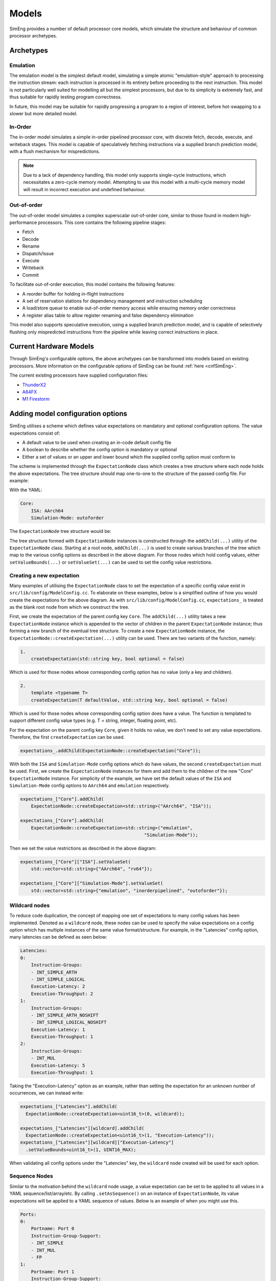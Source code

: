 Models
========

SimEng provides a number of default processor core models, which simulate the structure and behaviour of common processor archetypes.

.. _archetypes:

Archetypes
----------

Emulation
*********

The emulation model is the simplest default model, simulating a simple atomic "emulation-style" approach to processing the instruction stream: each instruction is processed in its entirety before proceeding to the next instruction. This model is not particularly well suited for modelling all but the simplest processors, but due to its simplicity is extremely fast, and thus suitable for rapidly testing program correctness.

In future, this model may be suitable for rapidly progressing a program to a region of interest, before hot-swapping to a slower but more detailed model.


In-Order
********

The in-order model simulates a simple in-order pipelined processor core, with discrete fetch, decode, execute, and writeback stages. This model is capable of speculatively fetching instructions via a supplied branch prediction model, with a flush mechanism for mispredictions.

.. Note:: Due to a lack of dependency handling, this model only supports single-cycle instructions, which necessitates a zero-cycle memory model. Attempting to use this model with a multi-cycle memory model will result in incorrect execution and undefined behaviour.

Out-of-order
************

The out-of-order model simulates a complex superscalar out-of-order core, similar to those found in modern high-performance processors. This core contains the following pipeline stages:

- Fetch
- Decode
- Rename
- Dispatch/Issue
- Execute
- Writeback
- Commit

To facilitate out-of-order execution, this model contains the following features:

- A reorder buffer for holding in-flight instructions
- A set of reservation stations for dependency management and instruction scheduling
- A load/store queue to enable out-of-order memory access while ensuring memory order correctness
- A register alias table to allow register renaming and false dependency elimination

This model also supports speculative execution, using a supplied branch prediction model, and is capable of selectively flushing only mispredicted instructions from the pipeline while leaving correct instructions in place.

Current Hardware Models
-----------------------

Through SimEng's configurable options, the above archetypes can be transformed into models based on existing processors. More information on the configurable options of SimEng can be found :ref:`here <cnfSimEng>`.

The current existing processors have supplied configuration files:

- `ThunderX2 <https://en.wikichip.org/wiki/cavium/microarchitectures/vulcan>`_
- `A64FX <https://github.com/fujitsu/A64FX/blob/master/doc/A64FX_Microarchitecture_Manual_en_1.8.pdf>`_
- `M1 Firestorm <https://github.com/UoB-HPC/SimEng/blob/m1-dev/m1_docs/M1_Findings.md>`_


Adding model configuration options
----------------------------------

SimEng utilises a scheme which defines value expectations on mandatory and optional configuration options. The value expectations consist of:

- A default value to be used when creating an in-code default config file
- A boolean to describe whether the config option is mandatory or optional
- Either a set of values or an upper and lower bound which the supplied config option must conform to

The scheme is implemented through the ``ExpectationNode`` class which creates a tree structure where each node holds the above expectations. The tree structure should map one-to-one to the structure of the passed config file. For example:

With the YAML:

.. code-block:: text

    Core:
        ISA: AArch64
        Simulation-Mode: outoforder

The ``ExpectationNode`` tree structure would be:

.. image:: ../../assets/expectations.png
  :width: 350
  :alt: ExpectationNode structure example

The tree structure formed with ``ExpectationNode`` instances is constructed through the ``addChild(...)`` utility of the ``ExpectationNode`` class. Starting at a root node, ``addChild(...)`` is used to create various branches of the tree which map to the various config options as described in the above diagram. For those nodes which hold config values, either ``setValueBounds(...)`` or ``setValueSet(...)`` can be used to set the config value restrictions.

Creating a new expectation
**************************

Many examples of utilising the ``ExpectationNode`` class to set the expectation of a specific config value exist in ``src/lib/config/ModelConfig.cc``. To elaborate on these examples, below is a simplified outline of how you would create the expectations for the above diagram. As with ``src/lib/config/ModelConfig.cc``, ``expectations_`` is treated as the blank root node from which we construct the tree.

First, we create the expectation of the parent config key ``Core``. The ``addChild(...)`` utility takes a new ``ExpectationNode`` instance which is appended to the vector of children in the parent ``ExpectationNode`` instance; thus forming a new branch of the eventual tree structure. To create a new ``ExpectationNode`` instance, the ``ExpectationNode::createExpectation(...)`` utility can be used. There are two variants of the function, namely:

.. code-block:: text

        1.
            createExpectation(std::string key, bool optional = false)

Which is used for those nodes whose corresponding config option has no value (only a key and children).

.. code-block:: text

        2.
            template <typename T>
            createExpectation(T defaultValue, std::string key, bool optional = false)

Which is used for those nodes whose corresponding config option does have a value. The function is templated to support different config value types (e.g. T = string, integer, floating point, etc).

For the expectation on the parent config key ``Core``, given it holds no value, we don't need to set any value expectations. Therefore, the first ``createExpectation`` can be used.

.. code-block:: text

        expectations_.addChild(ExpectationNode::createExpectation("Core"));

With both the ``ISA`` and ``Simulation-Mode`` config options which do have values, the second  ``createExpectation`` must be used. First, we create the ``ExpectationNode`` instances for them and add them to the children of the new "Core" ``ExpectationNode`` instance. For simplicity of the example, we have set the default values of the ``ISA`` and ``Simulation-Mode`` config options to ``AArch64`` and ``emulation`` respectively.

.. code-block:: text
    
        expectations_["Core"].addChild(
            ExpectationNode::createExpectation<std::string>("AArch64", "ISA"));
    
        expectations_["Core"].addChild(
            ExpectationNode::createExpectation<std::string>("emulation",
                                                      "Simulation-Mode"));

Then we set the value restrictions as described in the above diagram:

.. code-block:: text

        expectations_["Core"]["ISA"].setValueSet(
            std::vector<std::string>{"AArch64", "rv64"});

        expectations_["Core"]["Simulation-Mode"].setValueSet(
            std::vector<std::string>{"emulation", "inorderpipelined", "outoforder"});

Wildcard nodes
**************

To reduce code duplication, the concept of mapping one set of expectations to many config values has been implemented. Denoted as a ``wildcard`` node, these nodes can be used to specify the value expectations on a config option which has multiple instances of the same value format/structure. For example, in the "Latencies" config option, many latencies can be defined as seen below:

.. code-block:: text

    Latencies:
    0:
        Instruction-Groups: 
        - INT_SIMPLE_ARTH
        - INT_SIMPLE_LOGICAL
        Execution-Latency: 2
        Execution-Throughput: 2
    1:
        Instruction-Groups: 
        - INT_SIMPLE_ARTH_NOSHIFT
        - INT_SIMPLE_LOGICAL_NOSHIFT
        Execution-Latency: 1
        Execution-Throughput: 1
    2:
        Instruction-Groups: 
        - INT_MUL
        Execution-Latency: 5
        Execution-Throughput: 1

Taking the "Execution-Latency" option as an example, rather than setting the expectation for an unknown number of occurrences, we can instead write:

.. code-block:: text

    expectations_["Latencies"].addChild(
      ExpectationNode::createExpectation<uint16_t>(0, wildcard));

    expectations_["Latencies"][wildcard].addChild(
      ExpectationNode::createExpectation<uint16_t>(1, "Execution-Latency"));
    expectations_["Latencies"][wildcard]["Execution-Latency"]
      .setValueBounds<uint16_t>(1, UINT16_MAX);

When validating all config options under the "Latencies" key, the ``wildcard`` node created will be used for each option.

Sequence Nodes
**************

Similar to the motivation behind the ``wildcard`` node usage, a value expectation can be set to be applied to all values in a YAML sequence/list/array/etc. By calling ``.setAsSequence()`` on an instance of ``ExpectationNode``, its value expectations will be applied to a YAML sequence of values. Below is an example of when you might use this.

.. code-block:: text

    Ports:
    0:
        Portname: Port 0
        Instruction-Group-Support:
        - INT_SIMPLE
        - INT_MUL
        - FP
    1:
        Portname: Port 1
        Instruction-Group-Support:
        - INT
        - FP

To apply a value expectation for all values in the "Instruction-Group-Support" options, we'd write:

.. code-block:: text

    expectations_["Ports"][wildcard].addChild(
        ExpectationNode::createExpectation<std::string>(
            "ALL", "Instruction-Group-Support", true));
            
    expectations_["Ports"][wildcard]["Instruction-Group-Support"].setValueSet(
        {vector of ISA-specific instruction groups});
    expectations_["Ports"][wildcard]["Instruction-Group-Support"].setAsSequence();

We once again use a ``wildcard`` node here as all options under the "Ports" config key are repeated an unknown number of times.

Additional options
******************

If any form of config value manipulation/verification is required, for example ensuring each reservation station port has an associated execution unit, this can be done in ``postValidation()`` within ``src/lib/config/ModelConfig.cc``.
